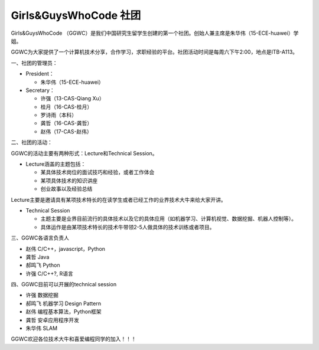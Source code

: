 ﻿Girls&GuysWhoCode 社团
==========================================================

.. image:: resource/GirlsGuysWhoCode.png

Girls&GuysWhoCode （GGWC）是我们中国研究生留学生创建的第一个社团。创始人兼主席是朱华伟（15-ECE-huawei）学姐。

GGWC为大家提供了一个计算机技术分享，合作学习，求职经验的平台。社团活动时间是每周六下午2:00，地点是ITB-A113。

一、社团的管理员：

- President：

  - 朱华伟（15-ECE-huawei）
- Secretary：

  - 许强（13-CAS-Qiang Xu）
  - 桂月（16-CAS-桂月）
  - 罗诗雨（本科）
  - 龚哲（16-CAS-龚哲）
  - 赵伟（17-CAS-赵伟）

二、社团的活动：

GGWC的活动主要有两种形式：Lecture和Technical Session。

- Lecture涵盖的主题包括：

  - 某具体技术岗位的面试技巧和经验，或者工作体会
  - 某项具体技术的知识讲座
  - 创业故事以及经验总结

Lecture主要是邀请具有某项技术特长的在读学生或者已经工作的业界技术大牛来给大家开讲。

- Technical Session

  - 主题主要是业界目前流行的具体技术以及它的具体应用（如机器学习、计算机视觉、数据挖掘、机器人控制等）。
  - 具体运作是由某项技术特长的技术牛带领2-5人做具体的技术训练或者项目。

三、GGWC各语言负责人

- 赵伟	C/C++，javascript，Python
- 龚哲	Java
- 郝鸣飞	Python
- 许强	C/C++?, R语言

四、GGWC目前可以开展的technical session

- 许强		数据挖掘
- 郝鸣飞		机器学习 Design Pattern
- 赵伟		编程基本算法，Python框架
- 龚哲		安卓应用程序开发
- 朱华伟		SLAM

GGWC欢迎各位技术大牛和喜爱编程同学的加入！！！
